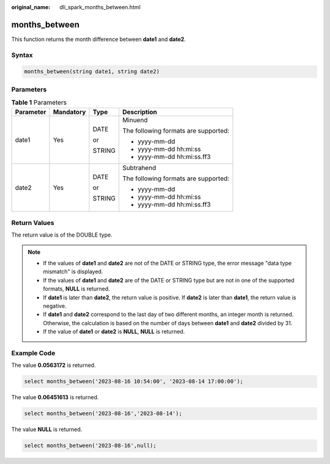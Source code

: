 :original_name: dli_spark_months_between.html

.. _dli_spark_months_between:

months_between
==============

This function returns the month difference between **date1** and **date2**.

Syntax
------

.. code-block::

   months_between(string date1, string date2)

Parameters
----------

.. table:: **Table 1** Parameters

   +-----------------+-----------------+-----------------+--------------------------------------+
   | Parameter       | Mandatory       | Type            | Description                          |
   +=================+=================+=================+======================================+
   | date1           | Yes             | DATE            | Minuend                              |
   |                 |                 |                 |                                      |
   |                 |                 | or              | The following formats are supported: |
   |                 |                 |                 |                                      |
   |                 |                 | STRING          | -  yyyy-mm-dd                        |
   |                 |                 |                 | -  yyyy-mm-dd hh:mi:ss               |
   |                 |                 |                 | -  yyyy-mm-dd hh:mi:ss.ff3           |
   +-----------------+-----------------+-----------------+--------------------------------------+
   | date2           | Yes             | DATE            | Subtrahend                           |
   |                 |                 |                 |                                      |
   |                 |                 | or              | The following formats are supported: |
   |                 |                 |                 |                                      |
   |                 |                 | STRING          | -  yyyy-mm-dd                        |
   |                 |                 |                 | -  yyyy-mm-dd hh:mi:ss               |
   |                 |                 |                 | -  yyyy-mm-dd hh:mi:ss.ff3           |
   +-----------------+-----------------+-----------------+--------------------------------------+

Return Values
-------------

The return value is of the DOUBLE type.

.. note::

   -  If the values of **date1** and **date2** are not of the DATE or STRING type, the error message "data type mismatch" is displayed.
   -  If the values of **date1** and **date2** are of the DATE or STRING type but are not in one of the supported formats, **NULL** is returned.
   -  If **date1** is later than **date2**, the return value is positive. If **date2** is later than **date1**, the return value is negative.
   -  If **date1** and **date2** correspond to the last day of two different months, an integer month is returned. Otherwise, the calculation is based on the number of days between **date1** and **date2** divided by 31.
   -  If the value of **date1** or **date2** is **NULL**, **NULL** is returned.

Example Code
------------

The value **0.0563172** is returned.

.. code-block::

   select months_between('2023-08-16 10:54:00', '2023-08-14 17:00:00');

The value **0.06451613** is returned.

.. code-block::

   select months_between('2023-08-16','2023-08-14');

The value **NULL** is returned.

.. code-block::

   select months_between('2023-08-16',null);
